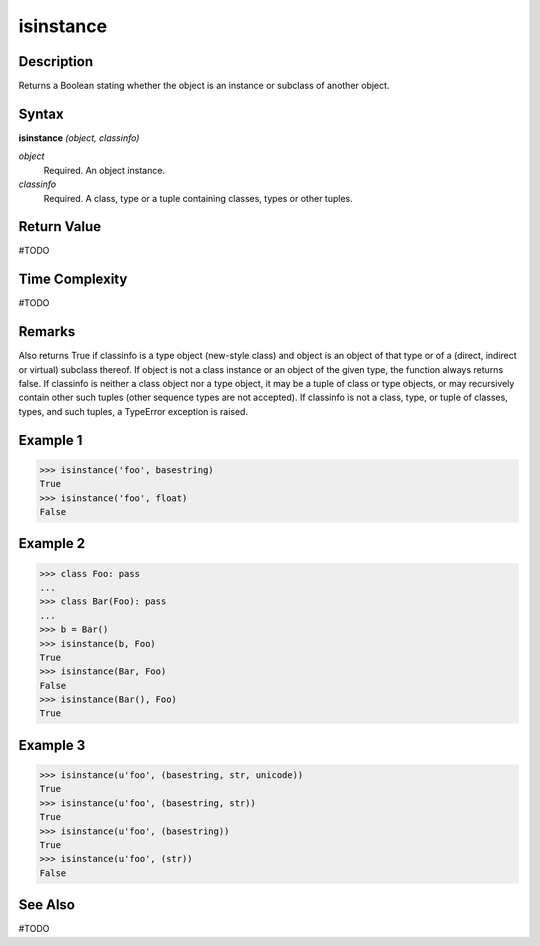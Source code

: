 ==========
isinstance
==========

Description
===========
Returns a Boolean stating whether the object is an instance or subclass of another object.

Syntax
======
**isinstance** *(object, classinfo)*

*object*
	Required. An object instance.
*classinfo*
	Required. A class, type or a tuple containing classes, types or other tuples.

Return Value
============
#TODO

Time Complexity
============
#TODO

Remarks
=======
Also returns True if classinfo is a type object (new-style class) and object is an object of that type or of a (direct, indirect or virtual) subclass thereof. If object is not a class instance or an object of the given type, the function always returns false. If classinfo is neither a class object nor a type object, it may be a tuple of class or type objects, or may recursively contain other such tuples (other sequence types are not accepted). If classinfo is not a class, type, or tuple of classes, types, and such tuples, a TypeError exception is raised.

Example 1
=========
>>> isinstance('foo', basestring)
True
>>> isinstance('foo', float)
False

Example 2
=========
>>> class Foo: pass
...
>>> class Bar(Foo): pass
...
>>> b = Bar()
>>> isinstance(b, Foo)
True
>>> isinstance(Bar, Foo)
False
>>> isinstance(Bar(), Foo)
True

Example 3
=========
>>> isinstance(u'foo', (basestring, str, unicode))
True
>>> isinstance(u'foo', (basestring, str))
True
>>> isinstance(u'foo', (basestring))
True
>>> isinstance(u'foo', (str))
False

See Also
========
#TODO

